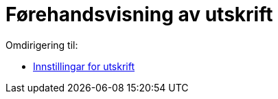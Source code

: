 = Førehandsvisning av utskrift
ifdef::env-github[:imagesdir: /nn/modules/ROOT/assets/images]

Omdirigering til:

* xref:/Innstillingar_for_utskrift.adoc[Innstillingar for utskrift]

